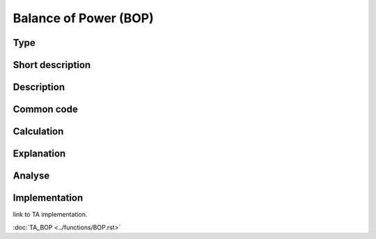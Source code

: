 ======================
Balance of Power (BOP)
======================

Type
----

Short description
-----------------


Description
-----------

Common code
-----------

Calculation
-----------

Explanation
-----------

Analyse
-------

Implementation
--------------
link to TA implementation.

:doc:`TA_BOP <../functions/BOP.rst>`
